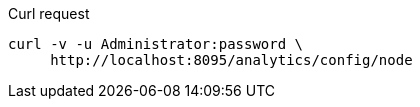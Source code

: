 ====
.Curl request
[source,sh]
----
curl -v -u Administrator:password \
     http://localhost:8095/analytics/config/node
----
====